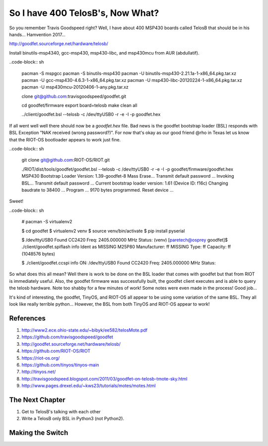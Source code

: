 *********************************
So I have 400 TelosB's, Now What?
*********************************

So you remember Travis Goodspeed right? Well, I have about 400 MSP430 boards called TelosB that should be in his hands... Hamvention 2017...

http://goodfet.sourceforge.net/hardware/telosb/

Install binutils-msp4340, gcc-msp430, msp430-libc, and msp430mcu from AUR (abdullatif).

..code-block:: sh

	pacman -S mspgcc
	pacman -S binutils-msp430
	pacman -U binutils-msp430-2.21.1a-1-x86_64.pkg.tar.xz
	pacman -U gcc-msp430-4.6.3-1-x86_64.pkg.tar.xz
	pacman -U msp430-libc-20120224-1-x86_64.pkg.tar.xz
	pacman -U msp430mcu-20120406-1-any.pkg.tar.xz

	clone git@github.com:travisgoodspeed/goodfet.git

	cd goodfet/firmware
	export board=telosb
	make clean all

	../client/goodfet.bsl --telosb -c /dev/ttyUSB0 -r -e -I -p goodfet.hex

If all went well well there should now be a `goodfet.hex` file. Bad news is the goodfet bootstrap loader (BSL) responds with BSL Exception "NAK received (wrong password?)". For now that's okay as our good friend @rho in Texas let us know that the RIOT-OS bootloader appears to work just fine.

..code-block:: sh

	git clone git@github.com:RIOT-OS/RIOT.git

	./RIOT/dist/tools/goodfet/goodfet.bsl --telosb -c /dev/ttyUSB0 -r -e -I -p goodfet/firmware/goodfet.hex 
	MSP430 Bootstrap Loader Version: 1.39-goodfet-8
	Mass Erase...
	Transmit default password ...
	Invoking BSL...
	Transmit default password ...
	Current bootstrap loader version: 1.61 (Device ID: f16c)
	Changing baudrate to 38400 ...
	Program ...
	9170 bytes programmed.
	Reset device ...

Sweet!

..code-block:: sh

	# pacman -S virtualenv2

	$ cd goodfet
	$ virtualenv2 venv
	$ source venv/bin/activate
	$ pip install pyserial

	$ /dev/ttyUSB0
	Found   CC2420
	Freq:   2405.000000 MHz
	Status: 
	(venv) [paretech@osprey goodfet]$ ./client/goodfet.spiflash info
	Ident as MISSING M25P80
	Manufacturer: ff MISSING
	Type: ff
	Capacity: ff (1048576 bytes)

	$ ./client/goodfet.ccspi info
	ON: /dev/ttyUSB0
	Found   CC2420
	Freq:   2405.000000 MHz
	Status: 

So what does this all mean? Well there is work to be done on the BSL loader that comes with goodfet but that from RIOT is immediately useful. Also, the goodfet firmware was successfully built, the goodfet client executes and is able to query the telosb hardware. Note too shabby for a few minutes of work! Some notes were even made in the process! Good job...

It's kind of interesting, the goodfet, TinyOS, and RIOT-OS all appear to be using some variation of the same BSL. They all look like really terrible python... However, the BSL from both TinyOS and RIOT-OS appear to work!



References
==========

#. http://www2.ece.ohio-state.edu/~bibyk/ee582/telosMote.pdf
#. https://github.com/travisgoodspeed/goodfet
#. http://goodfet.sourceforge.net/hardware/telosb/
#. https://github.com/RIOT-OS/RIOT
#. https://riot-os.org/
#. https://github.com/tinyos/tinyos-main
#. http://tinyos.net/
#. http://travisgoodspeed.blogspot.com/2011/03/goodfet-on-telosb-tmote-sky.html
#. http://www.pages.drexel.edu/~kws23/tutorials/motes/motes.html

The Next Chapter
================

1. Get to TelosB's talking with each other
2. Write a TelosB only BSL in Python3 (not Python2).

Making the Switch
=================

